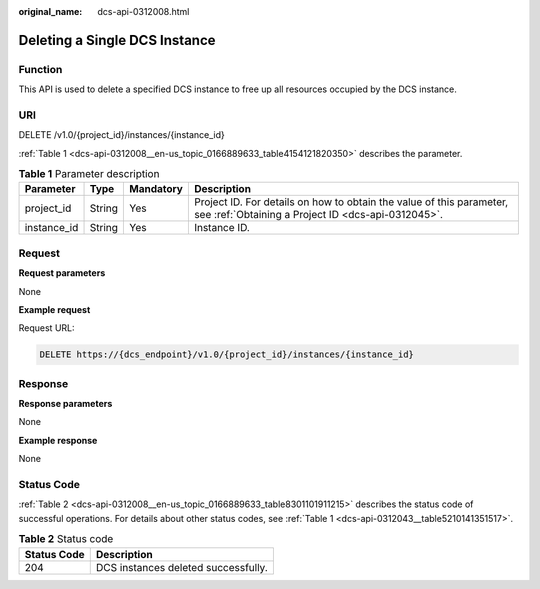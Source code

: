 :original_name: dcs-api-0312008.html

.. _dcs-api-0312008:

Deleting a Single DCS Instance
==============================

Function
--------

This API is used to delete a specified DCS instance to free up all resources occupied by the DCS instance.

URI
---

DELETE /v1.0/{project_id}/instances/{instance_id}

:ref:`Table 1 <dcs-api-0312008__en-us_topic_0166889633_table4154121820350>` describes the parameter.

.. _dcs-api-0312008__en-us_topic_0166889633_table4154121820350:

.. table:: **Table 1** Parameter description

   +-------------+--------+-----------+----------------------------------------------------------------------------------------------------------------------------+
   | Parameter   | Type   | Mandatory | Description                                                                                                                |
   +=============+========+===========+============================================================================================================================+
   | project_id  | String | Yes       | Project ID. For details on how to obtain the value of this parameter, see :ref:`Obtaining a Project ID <dcs-api-0312045>`. |
   +-------------+--------+-----------+----------------------------------------------------------------------------------------------------------------------------+
   | instance_id | String | Yes       | Instance ID.                                                                                                               |
   +-------------+--------+-----------+----------------------------------------------------------------------------------------------------------------------------+

Request
-------

**Request parameters**

None

**Example request**

Request URL:

.. code-block:: text

   DELETE https://{dcs_endpoint}/v1.0/{project_id}/instances/{instance_id}

Response
--------

**Response parameters**

None

**Example response**

None

Status Code
-----------

:ref:`Table 2 <dcs-api-0312008__en-us_topic_0166889633_table8301101911215>` describes the status code of successful operations. For details about other status codes, see :ref:`Table 1 <dcs-api-0312043__table5210141351517>`.

.. _dcs-api-0312008__en-us_topic_0166889633_table8301101911215:

.. table:: **Table 2** Status code

   =========== ===================================
   Status Code Description
   =========== ===================================
   204         DCS instances deleted successfully.
   =========== ===================================
